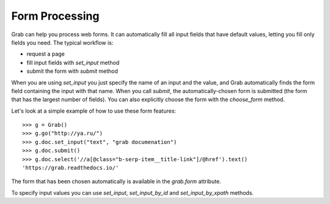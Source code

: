 .. _grab_forms:

Form Processing
===============

Grab can help you process web forms. It can automatically fill all input fields
that have default values, letting you fill only fields you need.
The typical workflow is:

* request a page
* fill input fields with `set_input` method
* submit the form with `submit` method

When you are using `set_input` you just specify the name of an input and the value, and
Grab automatically finds the form field containing the input with that name. When you
call `submit`, the automatically-chosen form is submitted (the form that has
the largest number of fields). You can also explicitly choose the form with
the `choose_form` method.

Let's look at a simple example of how to use these form features::

    >>> g = Grab()
    >>> g.go("http://ya.ru/")
    >>> g.doc.set_input("text", "grab documenation")
    >>> g.doc.submit()
    >>> g.doc.select('//a[@class="b-serp-item__title-link"]/@href').text()
    'https://grab.readthedocs.io/'

The form that has been chosen automatically is available in the `grab.form` attribute.

To specify input values you can use `set_input`, `set_input_by_id` and `set_input_by_xpath` methods.

